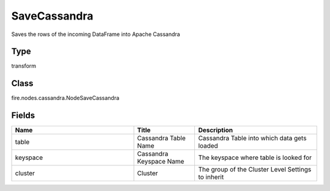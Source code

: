 SaveCassandra
=========== 

Saves the rows of the incoming DataFrame into Apache Cassandra

Type
--------- 

transform

Class
--------- 

fire.nodes.cassandra.NodeSaveCassandra

Fields
--------- 

.. list-table::
      :widths: 10 5 10
      :header-rows: 1

      * - Name
        - Title
        - Description
      * - table
        - Cassandra Table Name
        - Cassandra Table into which data gets loaded
      * - keyspace
        - Cassandra Keyspace Name
        - The keyspace where table is looked for
      * - cluster
        - Cluster
        - The group of the Cluster Level Settings to inherit




